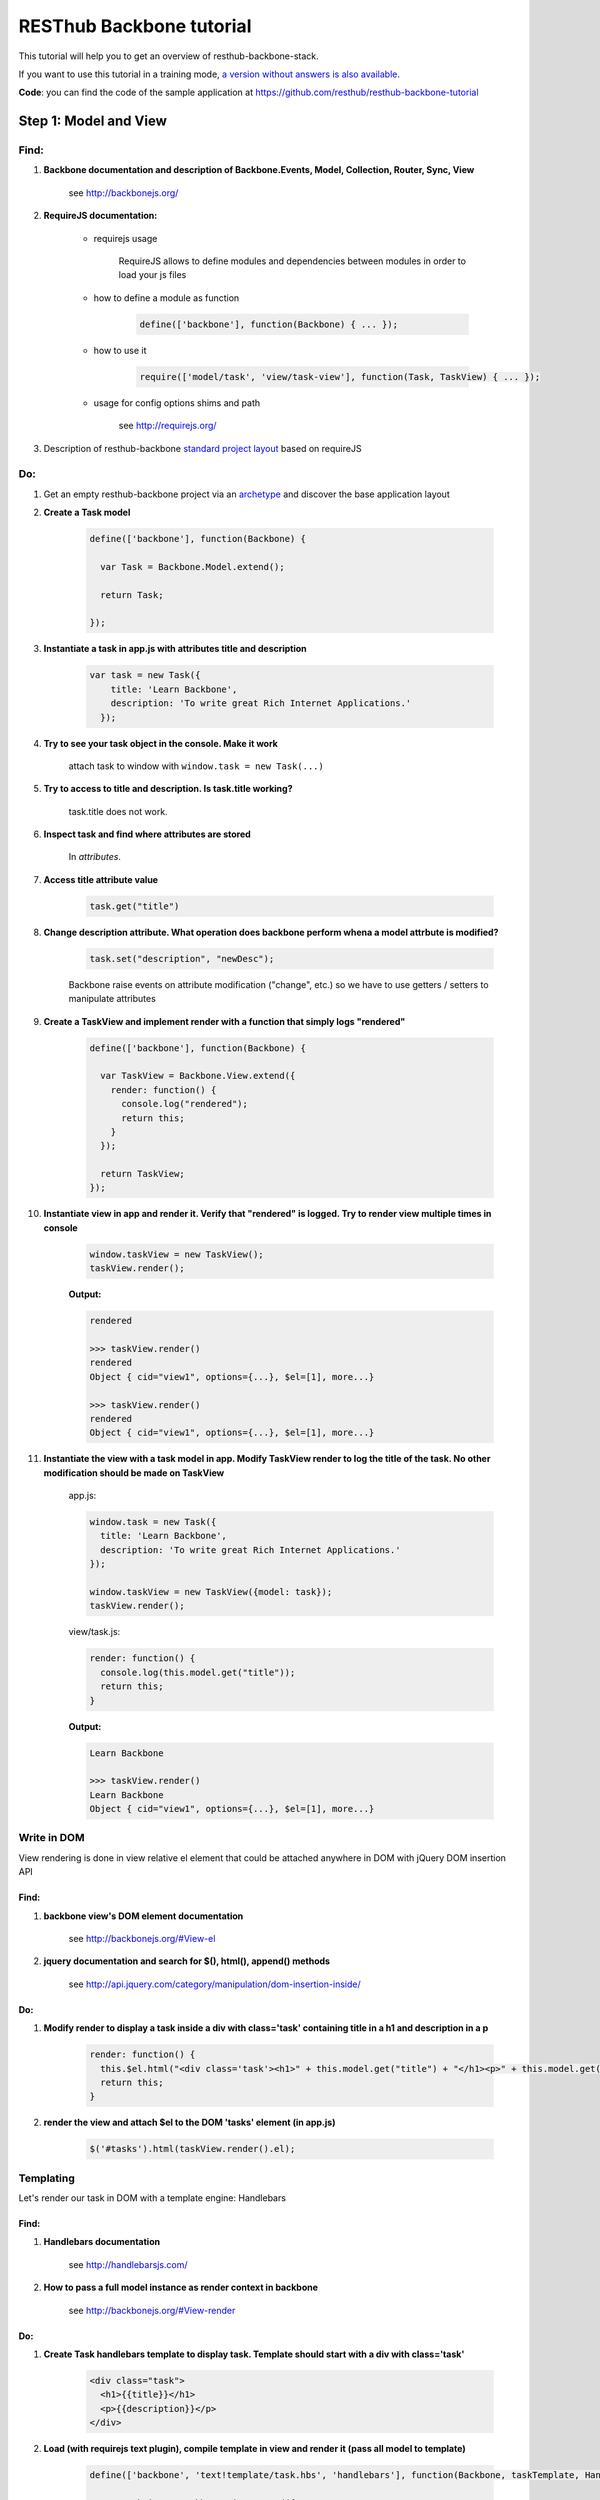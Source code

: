 RESThub Backbone tutorial
=========================

This tutorial will help you to get an overview of resthub-backbone-stack.

If you want to use this tutorial in a training mode, `a version without answers is also available <backbone-without-answer.html>`_.

**Code**: you can find the code of the sample application at `<https://github.com/resthub/resthub-backbone-tutorial>`_

Step 1: Model and View
-----------------------

Find:
+++++

1. **Backbone documentation and description of Backbone.Events, Model, Collection, Router, Sync, View**

    see `<http://backbonejs.org/>`_
    
2. **RequireJS documentation:** 
    
    - requirejs usage

        RequireJS allows to define modules and dependencies between modules in order to load your js files

    - how to define a module as function

        .. code-block:: javascript

            define(['backbone'], function(Backbone) { ... });

    - how to use it

        .. code-block:: javascript

            require(['model/task', 'view/task-view'], function(Task, TaskView) { ... });

    - usage for config options shims and path

        see `<http://requirejs.org/>`_

3. Description of resthub-backbone `standard project layout <../backbone-stack.html#project-layout>`_ based on requireJS

Do:
+++

1. Get an empty resthub-backbone project via an `archetype <../spring-stack.html#bootstrap-your-project>`_ and discover the base application layout
          
2. **Create a Task model**

    .. code-block:: javascript

        define(['backbone'], function(Backbone) {

          var Task = Backbone.Model.extend();

          return Task;

        });

3. **Instantiate a task in app.js with attributes title and description**

    .. code-block:: javascript

        var task = new Task({
            title: 'Learn Backbone',
            description: 'To write great Rich Internet Applications.'
          });

4. **Try to see your task object in the console. Make it work**

    attach task to window with ``window.task = new Task(...)``

5. **Try to access to title and description. Is task.title working?**

    task.title does not work.

6. **Inspect task and find where attributes are stored**

    In *attributes*.

7. **Access title attribute value**
    
    .. code-block:: javascript
    
        task.get("title")

8. **Change description attribute. What operation does backbone perform whena a model attrbute is modified?** 

    .. code-block:: javascript
    
        task.set("description", "newDesc");
        
    Backbone raise events on attribute modification ("change", etc.) so we have to use getters / setters to manipulate attributes
    
9. **Create a TaskView and implement render with a function that simply logs "rendered"**

    .. code-block:: javascript

        define(['backbone'], function(Backbone) {

          var TaskView = Backbone.View.extend({
            render: function() {
              console.log("rendered");
              return this;
            }
          });

          return TaskView;
        });

10. **Instantiate view in app and render it. Verify that "rendered" is logged. Try to render view multiple times in console**

        .. code-block:: javascript

            window.taskView = new TaskView();
            taskView.render();
        
        **Output:**
        
        .. code-block:: javascript

            rendered

            >>> taskView.render()
            rendered
            Object { cid="view1", options={...}, $el=[1], more...}

            >>> taskView.render()
            rendered
            Object { cid="view1", options={...}, $el=[1], more...}

11. **Instantiate the view with a task model in app. Modify TaskView render to log the title of the task. No other modification should be made on TaskView**

        app.js: 

        .. code-block:: javascript
        
              window.task = new Task({
                title: 'Learn Backbone',
                description: 'To write great Rich Internet Applications.'
              });

              window.taskView = new TaskView({model: task});
              taskView.render();
              
        view/task.js: 

        .. code-block:: javascript
        
              render: function() {
                console.log(this.model.get("title"));
                return this;
              }

        **Output:**

        .. code-block:: javascript

            Learn Backbone

            >>> taskView.render()
            Learn Backbone
            Object { cid="view1", options={...}, $el=[1], more...}

Write in DOM
++++++++++++

View rendering is done in view relative el element that could be attached anywhere in DOM with jQuery DOM insertion API

Find:
##### 

1. **backbone view's DOM element documentation**

    see `<http://backbonejs.org/#View-el>`_

2. **jquery documentation and search for $(), html(), append() methods**

    see `<http://api.jquery.com/category/manipulation/dom-insertion-inside/>`_
    
Do:
###
            
1. **Modify render to display a task inside a div with class='task' containing title in a h1 and description in a p**

    .. code-block:: javascript
    
        render: function() {
          this.$el.html("<div class='task'><h1>" + this.model.get("title") + "</h1><p>" + this.model.get("description") + "</p></div>");
          return this;
        }

2. **render the view and attach $el to the DOM 'tasks' element (in app.js)**

    .. code-block:: javascript
    
        $('#tasks').html(taskView.render().el);

Templating
++++++++++
        
Let's render our task in DOM with a template engine: Handlebars

Find:
######

1. **Handlebars documentation**

    see `<http://handlebarsjs.com/>`_
    
2. **How to pass a full model instance as render context in backbone**

    see `<http://backbonejs.org/#View-render>`_
    
Do:
####

1. **Create Task handlebars template to display task. Template should start with a div with class='task'**

    .. code-block:: html
    
        <div class="task">
          <h1>{{title}}</h1>
          <p>{{description}}</p>
        </div>

2. **Load (with requirejs text plugin), compile template in view and render it (pass all model to template)**

    .. code-block:: javascript
    
        define(['backbone', 'text!template/task.hbs', 'handlebars'], function(Backbone, taskTemplate, Handlebars) {

          var TaskView = Backbone.View.extend({
          
            template: Handlebars.compile(taskTemplate),
          
            render: function() {
              this.$el.html(this.template(this.model.toJSON()));
              return this;
            }
          });

          return TaskView;
        });
    
3. Resthub comes with a `hbs RequireJS extension <../backbone-stack.html#templating>`_ to replace Handlebars.compile.
   **Change TaskView to use this extension. Remove Handlebars requirement**
   
       .. code-block:: javascript
       
            define(['backbone', 'hbs!template/task'], function(Backbone, taskTemplate) {

              var TaskView = Backbone.View.extend({
                render: function() {
                  this.$el.html(taskTemplate(this.model.toJSON()));
                  return this;
                }
              });

              return TaskView;
            });

Model events
++++++++++++

Find:
######

1. **Backbone events documentation and model events catalog**

    see `<http://backbonejs.org/#Events>`_ and `<http://backbonejs.org/#Events-catalog>`_ 
      
      
Do:
####
        
1. **Update task in the console -> does not update the HTML**

2. **Bind model's change event in the view to render. Update task in console: HTML is magically updated!**

       .. code-block:: javascript

          var TaskView = Backbone.View.extend({
            initialize: function() {
              this.listenTo(this.model, 'change', this.render);
            },
            render: function() {
              this.$el.html(taskTemplate(this.model.toJSON()));
              return this;
            }
          });

Step 2: Collections
-------------------

1. **Create a Tasks collection in** ``collection`` **directory**

    .. code-block:: javascript
    
        define(['backbone'], function(Backbone) {

          var Tasks = Backbone.Collection.extend();

          return Tasks;

        });

2. **Create a TasksView** in ``view`` **and a tasks template in** ``template``.
3. **Implement rendering in TasksView**
4. **Pass the collection as context**
5. **Iterate through the items in the collection in the template**. **Template should start with an** ``ul``
   **element with class='task-list'**

    .. code-block:: javascript
    
        // view
        define(['backbone', 'hbs!template/tasks'], function(Backbone, tasksTemplate) {

          var TasksView = Backbone.View.extend({
            render: function() {
              this.$el.html(tasksTemplate(this.collection.toJSON()));
              return this;
            }
          });

          return TasksView;

        });
        
    .. code-block:: html
        
        // template
        <ul class="task-list">
          {{#each this}}
            <li class="task">{{title}}</li>
          {{/each}}
        </ul>
 
6. **In app: instanciate two task and add them into a new tasks collections. Instantiate View and render it and attach $el to '#tasks' div**

    .. code-block:: javascript
    
        require(['model/task', 'collection/tasks', 'view/tasks'], function(Task, Tasks, TasksView) {

          var tasks = new Tasks();

          var task1 = new Task({
            title: 'Learn Backbone',
            description: 'To write great Rich Internet Applications.'
          });

          var task2 = new Task({
            title: 'Learn RESThub',
            description: 'Use rethub.org.'
          });

          tasks.add(task1);
          tasks.add(task2);

          var tasksView = new TasksView({collection: tasks});
          $('#tasks').html(tasksView.render().el);

        });

7. **try adding an item to the collection in the console**

    .. code-block:: javascript
    
        require(['model/task', 'collection/tasks', 'view/tasks'], function(Task, Tasks, TasksView) {

          window.Task = Task;
          window.tasks = new Tasks();

          ...

        });
        
    **Output:**
    
    .. code-block:: javascript

        >>> task3 = new Task()
        Object { attributes={...}, _escapedAttributes={...}, cid="c3", more...}

        >>> task3.set("title", "Learn again");
        Object { attributes={...}, _escapedAttributes={...}, cid="c3", more...}

        >>> task3.set("description", "A new learning");
        Object { attributes={...}, _escapedAttributes={...}, cid="c3", more...}

        >>> tasks.add(task3);
        Object { length=3, models=[3], _byId={...}, more...}
            
    HTML was not updated.
        
8. **Bind collection's add event in the view to render**

    .. code-block:: javascript
    
        define(['backbone', 'hbs!template/tasks'], function(Backbone, tasksTemplate) {

          var TasksView = Backbone.View.extend({
            initialize: function() {
              this.listenTo(this.collection, 'add', this.render);
            },
            render: function() {
                this.$el.html(tasksTemplate(this.collection.toJSON()));
              return this;
            }
          });

          return TasksView;

        });
        
    **Output:**
    
    .. code-block:: javascript

        >>> task3 = new Task()
        Object { attributes={...}, _escapedAttributes={...}, cid="c3", more...}

        >>> task3.set("title", "Learn again");
        Object { attributes={...}, _escapedAttributes={...}, cid="c3", more...}

        >>> task3.set("description", "A new learning");
        Object { attributes={...}, _escapedAttributes={...}, cid="c3", more...}

        >>> tasks.add(task3);
        Object { length=3, models=[3], _byId={...}, more...}
        
    HTML is updated with the new task in collection.
    
9. **Add a task to the collection in the console** -> the *whole* collection in rerendered.

    .. code-block:: javascript
    
        >>> task3 = new Task()
        Object { attributes={...}, _escapedAttributes={...}, cid="c3", more...}

        >>> task3.set("title", "Learn again");
        Object { attributes={...}, _escapedAttributes={...}, cid="c3", more...}

        >>> task3.set("description", "A new learning");
        Object { attributes={...}, _escapedAttributes={...}, cid="c3", more...}

        >>> tasks.add(task3);
        Object { length=3, models=[3], _byId={...}, more...}

Step 3: Nested Views
--------------------

1. Remove the each block in template.

    .. code-block:: html
    
       <ul class="task-list"></ul>
       
2. Use TaskView in TasksView to render each tasks.

    .. code-block:: javascript
    
        // view/tasks.js
        render: function() {
          this.$el.html(tasksTemplate(this.collection.toJSON()));
          this.collection.forEach(this.add, this);
          return this;
        },

3. Update a task in the console -> the HTML for the task is automatically updated.

    .. code-block:: javascript
    
        // app.js
        
        ...
        
        window.task1 = new Task({
          title: 'Learn Backbone',
          description: 'To write great Rich Internet Applications.'
        });
        
    **output:**
    
    .. code-block:: javascript

        >>> task1.set("title", "new Title");
        Object { attributes={...}, _escapedAttributes={...}, cid="c0", more...}

4. Add tasks to the collection in the console -> the *whole* list is still rerendered.

    .. code-block:: javascript
    
        >>> task3 = new Task()
        Object { attributes={...}, _escapedAttributes={...}, cid="c3", more...}

        >>> task3.set("title", "Learn again");
        Object { attributes={...}, _escapedAttributes={...}, cid="c3", more...}

        >>> task3.set("description", "A new learning");
        Object { attributes={...}, _escapedAttributes={...}, cid="c3", more...}

        >>> tasks.add(task3);
        Object { length=3, models=[3], _byId={...}, more...}

5. Update TasksView to only append one task when added to the collection instead of rendering the whole list again.

    .. code-block:: javascript
    
        initialize: function() {
          this.render();
          this.listenTo(this.collection, 'add', this.add);
        },
      
6. Test in the console.
7. Remove automatic generated divs and replace them with lis
   
   goal is to have:
   
   .. code-block:: html
   
        <ul>
            <li class='task'></li>
            <li class='task'></li>
        </ul>
        
   instead of:
   
   .. code-block:: html
   
        <ul>
            <div><li class='task'></li></div>
            <div><li class='task'></li></div>
        </ul>
        
   example: 
    
        .. code-block:: javascript
        
            // view/task.js
            var TaskView = Backbone.View.extend({
                
              tagName:'li',
              className: 'task',
              
              ...
            
    
8. Manage click in TaskView to toggle task's details visibility.

    .. code-block:: javascript
    
        events: {
          click: 'toggleDetails'
        },
        
        ...
        
        toggleDetails: function() {
          this.$('p').slideToggle();
        }

Step 4: Rendering strategy
--------------------------

Find: 
+++++

1. **Resthub documentation for default rendering strategy**
    
    see `<../backbone-stack.html#root-attribute>`_
    
Do:
+++

1. **Use Resthub.View for managing rendering in TaskView. Remove render method in TaskView and modify add method in TasksView to set root element**

    .. code-block:: javascript
    
        // view/task.js
        define(['backbone', 'resthub', hbs!template/task'], function(Backbone, Resthub, taskTemplate) {

          var TaskView = Resthub.View.extend({
            template: taskTemplate,
            tagName: 'li',
            className: 'task',
            strategy: 'append',
            
            events: {
              click: 'toggleDetails'
            },
            
            initialize: function() {
              this.listenTo(this.model, 'change', this.render);
            },
            
            toggleDetails: function() {
              this.$('p').slideToggle();
            }
            
          });

          return TaskView;
        });
        
        // view/tasks.js
        ...
        add: function(task) {
          var taskView = new TaskView({root: this.$('.task-list'), model: task});
          taskView.render();
        }
        ...
        
2. **Use Resthub.View for managing rendering in TasksView. Call the parent render function.**

    .. code-block:: javascript
    
        define(['backbone', 'resthub', 'view/task-view', 'hbs!template/tasks'], function(Backbone, Resthub, TaskView, tasksTemplate) {

          var TasksView = Resthub.View.extend({
            template: tasksTemplate,
            initialize: function() {
              this.render();
              this.listenTo(this.collecion, 'add', this.add);
            },
            render: function() {
              TasksView.__super__.render.apply(this);
              this.collection.forEach(this.add, this);
              return this;
            },
            add: function(task) {
              var taskView = new TaskView({root: this.$('.task-list'), model: task});
              taskView.render();
            }
          });

          return TasksView;

        });

3. **In the console try adding a Task: thanks to the effect we can see that only one more Task is rendered and not the entirely list**

    .. code-block:: javascript
    
        >>> task3 = new Task()
        Object { attributes={...}, _escapedAttributes={...}, cid="c5", more...}

        >>> task3.set("title", "Learn again");
        Object { attributes={...}, _escapedAttributes={...}, cid="c5", more...}

        >>> task3.set("description", "A new learning");
        Object { attributes={...}, _escapedAttributes={...}, cid="c5", more...}

        >>> tasks.add(task3);
        Object { length=3, models=[3], _byId={...}, more...}

4. **In the console, update an existing Task: thanks to the effect we can see that just this task is updated**

    .. code-block:: javascript

        >>> task3.set("title", "new Title");
        Object { attributes={...}, _escapedAttributes={...}, cid="c5", more...}

Step 5: Forms
-------------

Do:
+++

1. **Create TaskFormView which is rendered in place when double clicking on a TaskView. Wrap your each form field in a div with** ``class='control-group'`` **. Add**
   ``class='btn btn-success'`` **on your input submit**

    .. code-block:: javascript
    
        // view/task.js
        define(['backbone', 'resthub', 'view/taskform-view', 'hbs!template/task'], function(Backbone, Resthub, TaskFormView, taskTemplate) {

          var TaskView = Resthub.View.extend({
            ...
            
            events: {
              click: 'toggleDetails',
              dblclick: 'edit'
            },
            
            ...
            
            edit: function() {
              var taskFormView = new TaskFormView({root: this.$el, model: this.model});
              taskFormView.render();
            },
            
            ...
            
          });

          return TaskView;
        });
        
        // view/taskform.js
        define(['backbone', 'resthub', 'hbs!template/taskform'], function(Backbone, Resthub, ,taskFormTemplate) {

          var TaskFormView = Resthub.View.extend({
            template: taskFormTemplate,
            tagName: 'form',
          });

          return TaskFormView;

        });
        
    .. code-block:: html
    
        <div class="control-group">
          <input class="title" type="text" placeholder="Title" value="{{model.title}}" />
        </div>
        <div class="control-group">
          <textarea class="description" rows="3" placeholder="Description">{{model.description}}</textarea>
        </div>
        <input type="submit" class="btn btn-success" value="Save" />

2. **When the form is submitted, update the task with the changes and display it
   again.**
  
    .. code-block:: javascript
    
        // view/taskform.js
        
        ...
        save: function() {
          this.model.save({
            title: this.$('.title').val(),
            description: this.$('.description').val(),
          });
          return false;
        }
        ...
   
3. **Add a button to create a new empty task. In TasksView, bind its click event
   to a create method which instantiate a new empty task with a TaskView which
   is directly editable. Add** ``class="btn btn-primary"`` **to this button**
  
    .. code-block:: html

        <!-- template/tasks.hbs -->
        <ul class="task-list"></ul>
        <p>
          <button id="create" class="btn btn-primary" type="button">New Task</button>
        </p>
        
    .. code-block:: javascript

        var TasksView = Resthub.View.extend({
          template: tasksTemplate,
       
          events: {
            'click #create': 'create'
          },
       
          ...
       
          create: function() {
            var taskView = new TaskView({root: this.$('.task-list'), model: new Task()});
            taskView.edit();
          }
        });
  
4. **Note that you have to add the task to the collection otherwise when you
   render the whole collection again, the created tasks disappear. Try by attach
   tasksView to windows and call render() from console**
   
   .. code-block:: javascript
   
        create: function() {
          var task = new Task();
          this.collection.add(task, {silent: true});
          var taskView = new TaskView({root: this.$('.task-list'), model: task});
          taskView.edit();
        }

5. **Add a cancel button in TaskFormView to cancel task edition. Add a**
   ``class="btn cancel"`` **to this button**
   
    .. code-block:: html

        <!-- template/taskform.hbs -->
        ...
        <input type="button" class="btn cancel" value="Cancel" />
        
    .. code-block:: javascript
    
        var TaskFormView = Resthub.View.extend({
          ...
          events: {
            submit: 'save',
            'click .cancel': 'cancel'
          },
          ...
          cancel: function() {
            this.model.trigger('change');
          }
        });
        
7. **Add a delete button which delete a task. Add** ``class="btn btn-danger delete"`` 
   **to this button. Remove the view associated to this task on delete click and remove 
   the task from the collection**
    
   Note that we can't directly remove it from the collection cause the
   TaskFormView is not responsible for the collection management and does not
   have access to this one.
   
   **Then use the model's destroy method and note that Backbone will automatically
   remove the destroyed object from the collection on a destroy event**
   
       .. code-block:: javascript
       
            // view/taskform.js
            var TaskFormView = Resthub.View.extend({
              ...
              events: {
                submit: 'save',
                'click .cancel': 'cancel',
                'click .delete': 'delete'
              },
              ...
              delete: function() {
                this.model.destroy();
              }
            });
            
            // view/task.js
            ...
            initialize: function() {
              this.listenTo(this.model, 'change', this.render);
              this.listenTo(this.model, 'destroy', this.remove);
            },
            ...
       
       **output:**
       
       .. code-block:: javascript
        
            // no click on delete
            >>> tasks
            Object { length=2, models=[2], _byId={...}, more...}

            // on click on delete
            >>> tasks
            Object { length=1, models=[1], _byId={...}, more...}

            // two clicks on delete
            >>> tasks
            Object { length=0, models=[0], _byId={...}, more...}
   
8. **Note in the console that when removing a task manually in the collection, it
   does not disappear**
       
       .. code-block:: javascript
       
            >>> tasks
            Object { length=2, models=[2], _byId={...}, more...}

            >>> tasks.remove(tasks.models[0]);
            Object { length=1, models=[1], _byId={...}, more...}
            
       But task is still displayed
   
9. **Bind remove event on the collection to call** ``task.destroy()`` **in TasksView**

    .. code-block:: javascript
    
        ...
        initialize: function() {
          this.listenTo(this.collection, 'add', this.add);
          this.listenTo(this.collection, 'remove', this.destroyTask);
        },
        
        ...
        
        destroyTask: function(task) {
          task.destroy();
        }

10. **Test again in the console**

    .. code-block:: javascript

        >>> tasks
        Object { length=2, models=[2], _byId={...}, more...}

        >>> tasks.remove(tasks.models[0]);
        Object { length=1, models=[1], _byId={...}, more...}
        
    And task disapeared

Step 6: Validation
------------------

Find:
+++++

1. **Backbone documentation about model validation**

    see `<http://backbonejs.org/#Model-validate>`_
    
2. **Resthub documentation for populateModel**

    see `<../backbone-stack.html#automatic-population-of-view-model-from-a-form>`_

Do:
+++

1. **Implement validate function in Task model: make sure that the title is not
   blank**
   
    .. code-block:: javascript
    
        define(['backbone'], function(Backbone) {

          var Task = Backbone.Model.extend({
            validate: function(attrs) {
              if (/^\s*$/.test(attrs.title)) {
                return 'Title cannot be blank.';
              }
            }
          });

          return Task;
        });
        
2. **In TaskFormView, on save method, get the result of set method call on attributes and 
   trigger "change" event only if validation passes**
   
    .. code-block:: javascript
    
        save: function() {

          var success = this.model.set({
            title: this.$('.title').val(),
            description: this.$('.desc').val(),
          });

          // If validation passed, manually force trigger
          // change event even if there were no actual
          // changes to the fields.
          if (success) {
            this.model.trigger('change');
          }

          return false;
        },
   
3. **Update TaskForm template to add a span with class** ``help-inline`` **immediately after title input**

    .. code-block:: html
    
        <div class="control-group">
          <input class="title" type="text" placeholder="Title" value="{{model.title}}" />
          <span class="help-inline"></span>
        </div>
        
4. **In TaskFormView bind model's error event on a function which renders
   validation errors. On error, add class "error" on title input and display error in span "help-inline"**
   
    .. code-block:: javascript
    
        initialize: function() {
          this.listenTo(this.model, 'add', this.add);
          this.model.on('invalid', this.invalid, this);
        },
        
        ...
        
        invalid: function(model, error) {
          this.$('.control-group:first-child').addClass('error');
          this.$('.help-inline').html(error);
        }
   
        
5. **Use Backbone.Validation for easy validation management**

    .. code-block:: javascript
    
        // model/task.js
        define(['backbone'], function(Backbone) {

          var Task = Backbone.Model.extend({
            validation: {
              title: {
                required: true,
                msg: 'A title is required.'
              }
            }
          });

          return Task;

        });
        
        // view/taskform.js
        define(['backbone', 'hbs!template/taskform'], function(Backbone, taskFormTemplate) {
          ...
          initialize: function() {
            this.listenTo(this.model, 'invalid', this.invalid);
            Backbone.Validation.bind(this);
          },
          ...
        });

6. **Note that Backbone.Validation can handle for you error displaying in your
   views: remove error bindings and method and ensure that you form input have
   a name attribute equals to the model attribute name**
   
    .. code-block:: html
    
        <div class="control-group">
          <input class="title" type="text" name="title" placeholder="Title" value="{{model.title}}" />
          <span class="help-inline"></span>
        </div>
        <div class="control-group">
          <textarea class="description" rows="3" name="description" placeholder="Description">{{model.description}}</textarea>
        </div>
        
    .. code-block:: javascript
        
        // view/taskform.js
        ...
        initialize: function() {
          Backbone.Validation.bind(this);
        },
        ...
        
7. **Rewrite save method using resthub** ``populateModel`` and backbone ``isValid``

    .. code-block:: javascript
    
        save: function() {

          this.populateModel(this.$el);

          // If validation passed, manually force trigger
          // change event even if there were no actual
          // changes to the fields.
          if (this.model.isValid()) {
            this.model.trigger('change');
          }

          return false;
        },


Step 7: Persist & Sync
----------------------

* Our data are not persisted, after a refresh, our task collection will be
  reinitialized.
* Use Backbone local storage extension to persist our tasks into the local
  storage.
* Bind the collection's reset event on TasksView.render to render the
  collection once synced with the local storage.
* Warning: you need to specify the model attribute in the Tasks collection to
  tell the collection which model object is gonna be used internally.
  Otherwise, when fetching, the returned JSON object will be added directly to
  the collection without instantiating a Task. As a consequence every specific
  attributes (like validation hash), would be unavailable in the model. At this
  step, if validation does not work anymore after fetching the tasks through
  Backbone.sync, check that the model attribute is correctly set in the
  collection.

Step 8
------

* Download `RESThub Spring tutorial sample project <https://github.com/resthub/resthub-spring-tutorial/zipball/step5-solution>`_ and extract it
* Create jpa-webservice/src/main/webapp directory, and move your JS application into it
* Run the jpa-webservice webapp thanks to Maven Jetty plugin
* Remove backbone-localstorage.js file and usage in JS application
* Make your application retreiving tasks from api/task?page=no URL

.. code-block:: javascript

    // collection/tasks.js
    define(['backbone', 'model/task'], function(Backbone, Task) {
      var Tasks = Backbone.Collection.extend({
        url: 'api/task',
        model: Task
      });
      return Tasks;
    });

    // app.js
    tasks.fetch({ data: { page: 'no'} });

* Validate that retreive, delete, create and update actions work as expected with this whole new jpa-webservice backend
